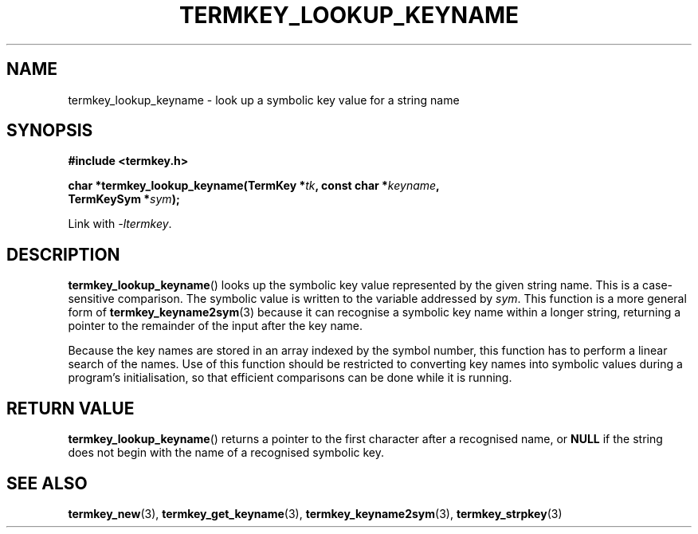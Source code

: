 .TH TERMKEY_LOOKUP_KEYNAME 3
.SH NAME
termkey_lookup_keyname \- look up a symbolic key value for a string name
.SH SYNOPSIS
.nf
.B #include <termkey.h>
.sp
.BI "char *termkey_lookup_keyname(TermKey *" tk ", const char *" keyname ",
.BI "           TermKeySym *" sym ");
.fi
.sp
Link with \fI-ltermkey\fP.
.SH DESCRIPTION
\fBtermkey_lookup_keyname\fP() looks up the symbolic key value represented by the given string name. This is a case-sensitive comparison. The symbolic value is written to the variable addressed by \fIsym\fP. This function is a more general form of \fBtermkey_keyname2sym\fP(3) because it can recognise a symbolic key name within a longer string, returning a pointer to the remainder of the input after the key name.
.PP
Because the key names are stored in an array indexed by the symbol number, this function has to perform a linear search of the names. Use of this function should be restricted to converting key names into symbolic values during a program's initialisation, so that efficient comparisons can be done while it is running.
.SH "RETURN VALUE"
\fBtermkey_lookup_keyname\fP() returns a pointer to the first character after a recognised name, or \fBNULL\fP if the string does not begin with the name of a recognised symbolic key.
.SH "SEE ALSO"
.BR termkey_new (3),
.BR termkey_get_keyname (3),
.BR termkey_keyname2sym (3),
.BR termkey_strpkey (3)
